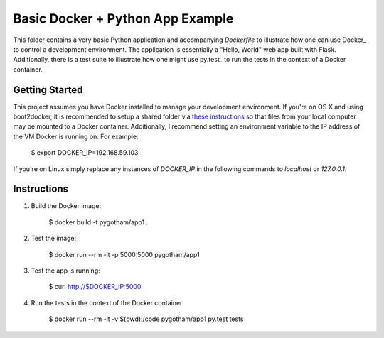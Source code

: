 Basic Docker + Python App Example
=================================

This folder contains a very basic Python application and accompanying `Dockerfile` to illustrate
how one can use Docker_ to control a development environment. The application is essentially a
"Hello, World" web app built with Flask. Additionally, there is a test suite to illustrate how
one might use py.test_ to run the tests in the context of a Docker container.


Getting Started
---------------

This project assumes you have Docker installed to manage your development environment. If you're on
OS X and using boot2docker, it is recommended to setup a shared folder via `these instructions
<https://coderwall.com/p/fvfjyg/>`_ so that files from your local computer may be mounted to a
Docker container. Additionally, I recommend setting an environment variable to the IP address of
the VM Docker is running on. For example:

    $ export DOCKER_IP=192.168.59.103

If you're on Linux simply replace any instances of `DOCKER_IP` in the following commands to
`localhost` or `127.0.0.1`.


Instructions
------------

1. Build the Docker image:

    $ docker build -t pygotham/app1 .

2. Test the image:

    $ docker run --rm -it -p 5000:5000 pygotham/app1

3. Test the app is running:

    $ curl http://$DOCKER_IP:5000

4. Run the tests in the context of the Docker container

    $ docker run --rm -it -v $(pwd):/code pygotham/app1 py.test tests

.. _Docker http://docker.com
.. _py.test http://pytest.org

